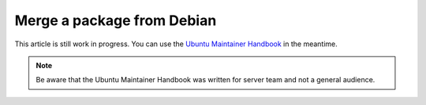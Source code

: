 .. _merge-a-package-from-debian:

Merge a package from Debian
===========================

This article is still work in progress. You can use the
`Ubuntu Maintainer Handbook <https://github.com/canonical/ubuntu-maintainers-handbook/blob/main/PackageMerging.md#build-source-package>`_
in the meantime.

.. note::
    Be aware that the Ubuntu Maintainer Handbook was written for server team
    and not a general audience.
